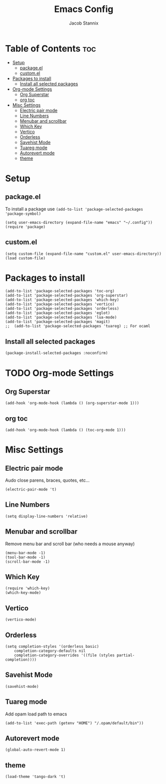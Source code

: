 #+TITLE: Emacs Config
#+AUTHOR: Jacob Stannix
* Table of Contents                                                     :toc:
- [[#setup][Setup]]
  - [[#packageel][package.el]]
  - [[#customel][custom.el]]
- [[#packages-to-install][Packages to install]]
  - [[#install-all-selected-packages][Install all selected packages]]
- [[#org-mode-settings][Org-mode Settings]]
  - [[#org-superstar][Org Superstar]]
  - [[#org-toc][org toc]]
- [[#misc-settings][Misc Settings]]
  - [[#electric-pair-mode][Electric pair mode]]
  - [[#line-numbers][Line Numbers]]
  - [[#menubar-and-scrollbar][Menubar and scrollbar]]
  - [[#which-key][Which Key]]
  - [[#vertico][Vertico]]
  - [[#orderless][Orderless]]
  - [[#savehist-mode][Savehist Mode]]
  - [[#tuareg-mode][Tuareg mode]]
  -  [[#autorevert-mode][Autorevert mode]]
  - [[#theme][theme]]

* Setup
** package.el
To install a package use ~(add-to-list 'package-selected-packages 'package-symbol)~
#+begin_src elisp
  (setq user-emacs-directory (expand-file-name "emacs" "~/.config"))
  (require 'package)		
#+end_src
** custom.el
#+begin_src elisp
  (setq custom-file (expand-file-name "custom.el" user-emacs-directory))
  (load custom-file)
#+end_src
* Packages to install
#+begin_src elisp
  (add-to-list 'package-selected-packages 'toc-org)  
  (add-to-list 'package-selected-packages 'org-superstar)
  (add-to-list 'package-selected-packages 'which-key)
  (add-to-list 'package-selected-packages 'vertico)
  (add-to-list 'package-selected-packages 'orderless)
  (add-to-list 'package-selected-packages 'eglot)
  (add-to-list 'package-selected-packages 'lua-mode)
  (add-to-list 'package-selected-packages 'magit)
  ;;  (add-to-list 'package-selected-packages 'tuareg) ;; For ocaml
#+end_src

** Install all selected packages
#+begin_src emacs-lisp
  (package-install-selected-packages :noconfirm)
#+end_src

* TODO Org-mode Settings
** Org Superstar
#+begin_src elisp
  (add-hook 'org-mode-hook (lambda () (org-superstar-mode 1)))
#+end_src
** org toc
#+begin_src elisp
  (add-hook 'org-mode-hook (lambda () (toc-org-mode 1)))
#+end_src

* Misc Settings
** Electric pair mode
Audo close parens, braces, quotes, etc...
#+begin_src elisp
  (electric-pair-mode 't)
#+end_src 
** Line Numbers
#+begin_src elisp
 (setq display-line-numbers 'relative)
#+end_src
** Menubar and scrollbar
Remove menu bar and scroll bar (who needs a mouse anyway)
#+begin_src elisp
  (menu-bar-mode -1)
  (tool-bar-mode -1)
  (scroll-bar-mode -1)
#+end_src
** Which Key
#+begin_src elisp
  (require 'which-key)
  (which-key-mode)
#+end_src
** Vertico
#+begin_src elisp
  (vertico-mode)
#+end_src
** Orderless
#+begin_src elisp
    (setq completion-styles '(orderless basic)
        completion-category-defaults nil
        completion-category-overrides '((file (styles partial-completion))))
#+end_src

** Savehist Mode
#+begin_src elisp
  (savehist-mode)
#+end_src

** Tuareg mode
Add opam load path to emacs
#+begin_src elisp :tangle no
  (add-to-list 'exec-path (getenv "HOME") "/.opam/default/bin"))
#+end_src
**  Autorevert mode
  #+begin_src elisp
  (global-auto-revert-mode 1)
#+end_src
** theme
#+begin_src elisp
  (load-theme 'tango-dark 't)
#+end_src
